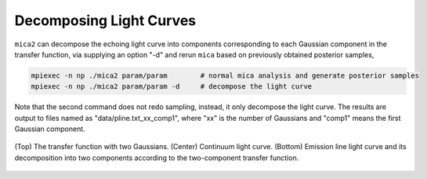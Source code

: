 ************************
Decomposing Light Curves
************************

``mica2`` can decompose the echoing light curve into components corresponding to each Gaussian component in the transfer function, 
via supplying an option "-d" and rerun ``mica`` based on previously obtained posterior samples, 

.. code:: bash

   mpiexec -n np ./mica2 param/param        # normal mica analysis and generate posterior samples
   mpiexec -n np ./mica2 param/param -d     # decompose the light curve

Note that the second command does not redo sampling, instead, it only decompose the light curve.
The results are output to files named as "data/pline.txt_xx_comp1", where "xx" is the number of Gaussians and "comp1" means 
the first Gaussian component.


.. figure:: _static/fig_decomp.jpg
  :scale: 50 %
  :align: center
  
  (Top) The  transfer function with two Gaussians. (Center) Continuum light
  curve. (Bottom) Emission line light curve and its decomposition into two 
  components according to the two-component transfer function.